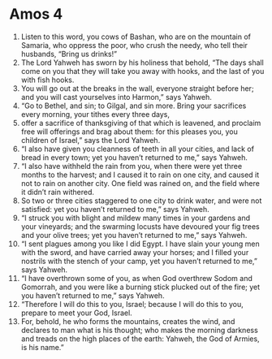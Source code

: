 ﻿
* Amos 4
1. Listen to this word, you cows of Bashan, who are on the mountain of Samaria, who oppress the poor, who crush the needy, who tell their husbands, “Bring us drinks!” 
2. The Lord Yahweh has sworn by his holiness that behold, “The days shall come on you that they will take you away with hooks, and the last of you with fish hooks. 
3. You will go out at the breaks in the wall, everyone straight before her; and you will cast yourselves into Harmon,” says Yahweh. 
4. “Go to Bethel, and sin; to Gilgal, and sin more. Bring your sacrifices every morning, your tithes every three days, 
5. offer a sacrifice of thanksgiving of that which is leavened, and proclaim free will offerings and brag about them: for this pleases you, you children of Israel,” says the Lord Yahweh. 
6. “I also have given you cleanness of teeth in all your cities, and lack of bread in every town; yet you haven’t returned to me,” says Yahweh. 
7. “I also have withheld the rain from you, when there were yet three months to the harvest; and I caused it to rain on one city, and caused it not to rain on another city. One field was rained on, and the field where it didn’t rain withered. 
8. So two or three cities staggered to one city to drink water, and were not satisfied: yet you haven’t returned to me,” says Yahweh. 
9. “I struck you with blight and mildew many times in your gardens and your vineyards; and the swarming locusts have devoured your fig trees and your olive trees; yet you haven’t returned to me,” says Yahweh. 
10. “I sent plagues among you like I did Egypt. I have slain your young men with the sword, and have carried away your horses; and I filled your nostrils with the stench of your camp, yet you haven’t returned to me,” says Yahweh. 
11. “I have overthrown some of you, as when God overthrew Sodom and Gomorrah, and you were like a burning stick plucked out of the fire; yet you haven’t returned to me,” says Yahweh. 
12. “Therefore I will do this to you, Israel; because I will do this to you, prepare to meet your God, Israel. 
13. For, behold, he who forms the mountains, creates the wind, and declares to man what is his thought; who makes the morning darkness and treads on the high places of the earth: Yahweh, the God of Armies, is his name.” 
